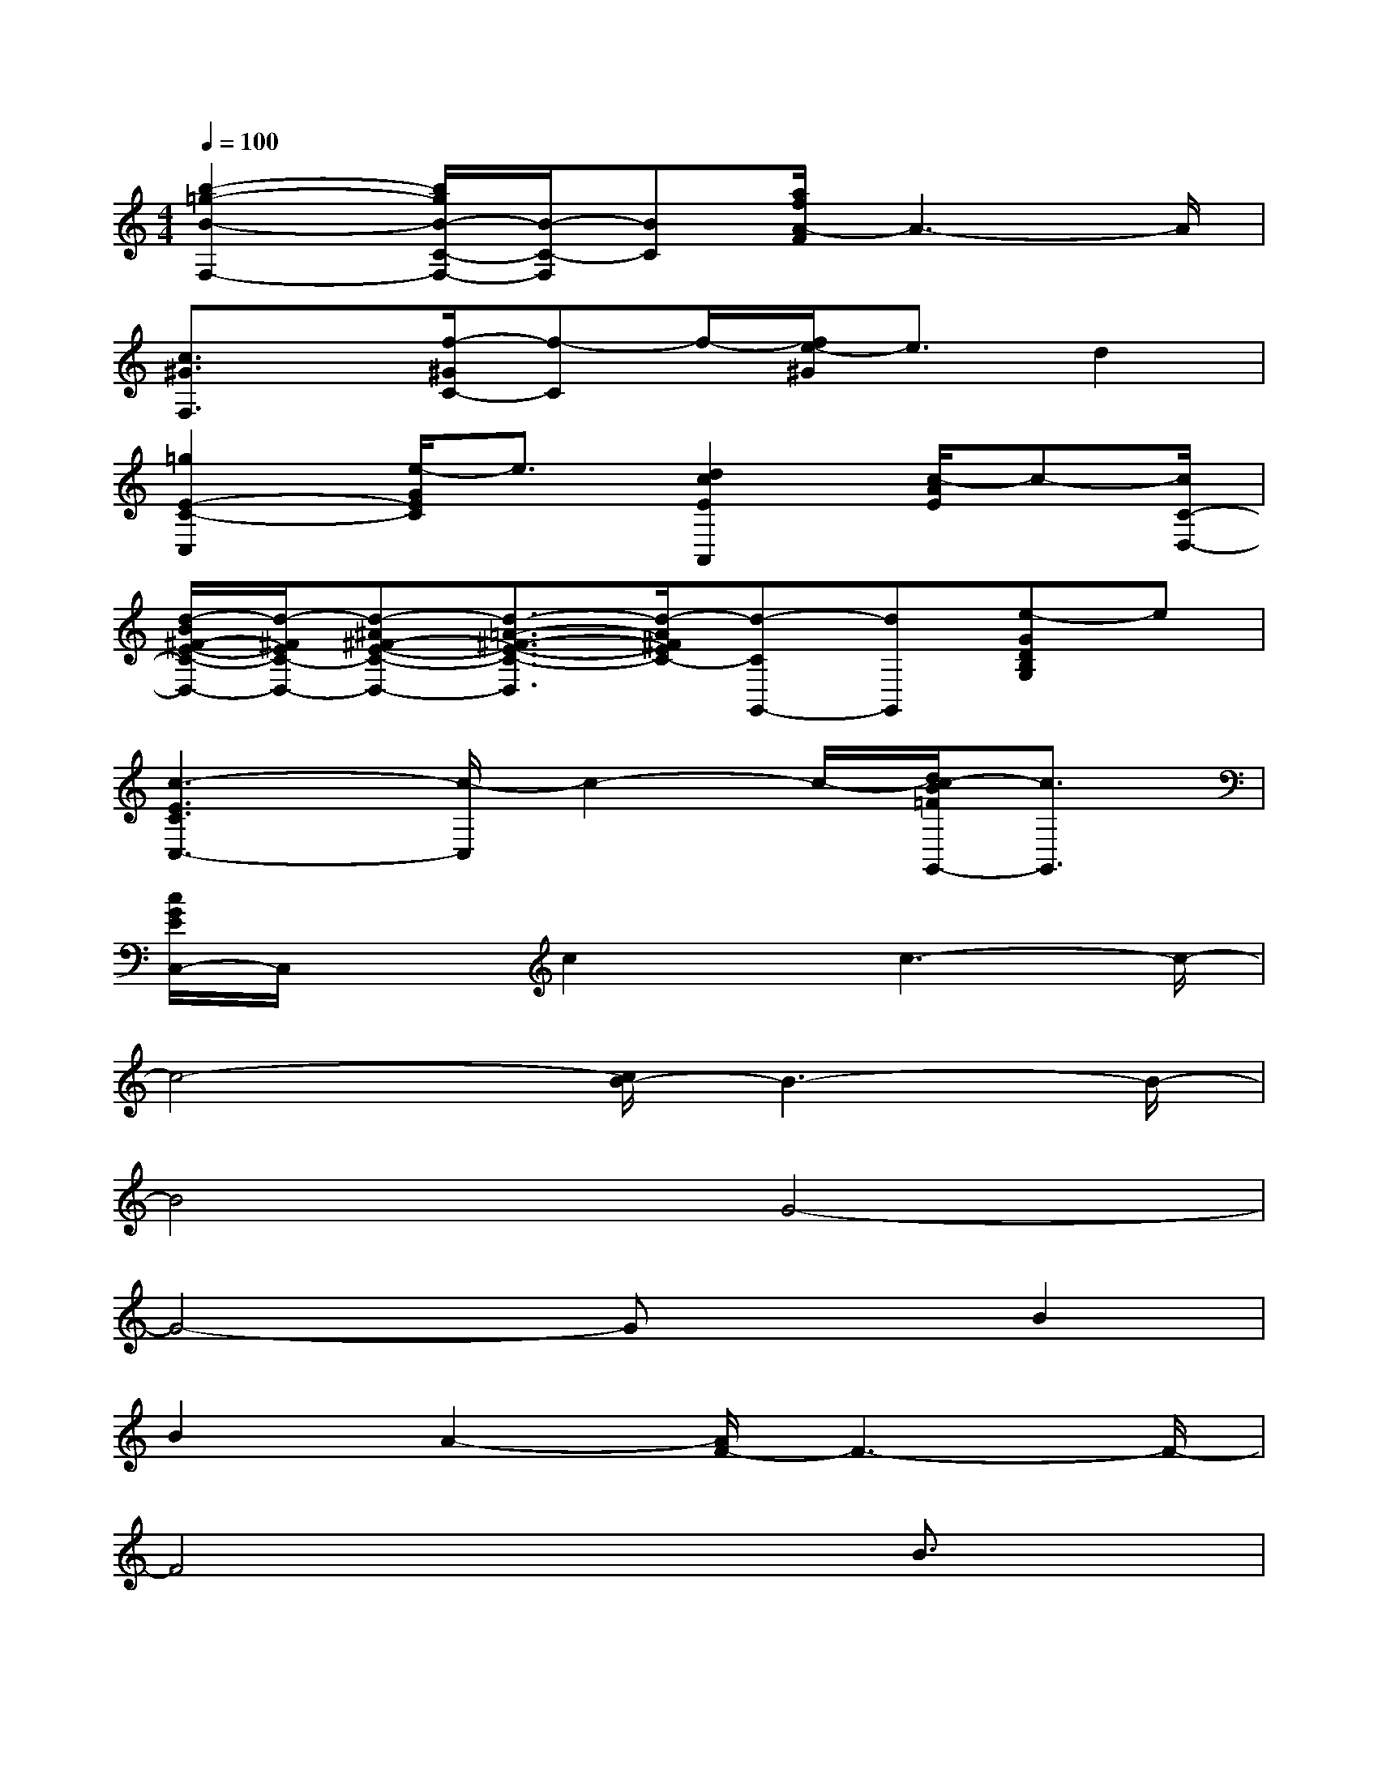 X:1
T:
M:4/4
L:1/8
Q:1/4=100
K:C%0sharps
V:1
[b2-=g2-B2-F,2-][b/2g/2B/2-C/2-F,/2-][B/2-C/2-F,/2][BC][a/2f/2A/2-F/2]A3-A/2|
[c3/2^G3/2F,3/2]x/2[f/2-^G/2C/2-][f-C]f/2-[f/2e/2-^G/2]e3/2d2|
[=g2E2-C2-C,2][e/2-G/2E/2C/2]e3/2[d2c2E2A,,2][c/2-A/2E/2]c-[c/2C/2-D,/2-]|
[d/2-B/2^F/2-E/2-C/2-D,/2-][d/2-^F/2E/2C/2-D,/2-][d-^A^F-E-C-D,-][d3/2-=A3/2-^F3/2-E3/2-C3/2-D,3/2][d/2-A/2^F/2E/2C/2-][d-CG,,-][dG,,][e-GDB,G,]e|
[c3-E3C3C,3-][c/2-C,/2]c2-c/2-[d/2c/2-B/2=F/2G,,/2-][c3/2G,,3/2]|
[c/2G/2E/2C,/2-]C,/2xc2x/2c3-c/2-|
c4-[c/2B/2-]B3-B/2-|
B4G4-|
G4-GxB2|
B2A2-[A/2F/2-]F3-F/2-|
F4x2B3/2x/2|
B2A2F4-|
F6D2|
E2-[F/2-E/2]F3/2G4-|
G8-|
G3/2x/2G2^G4